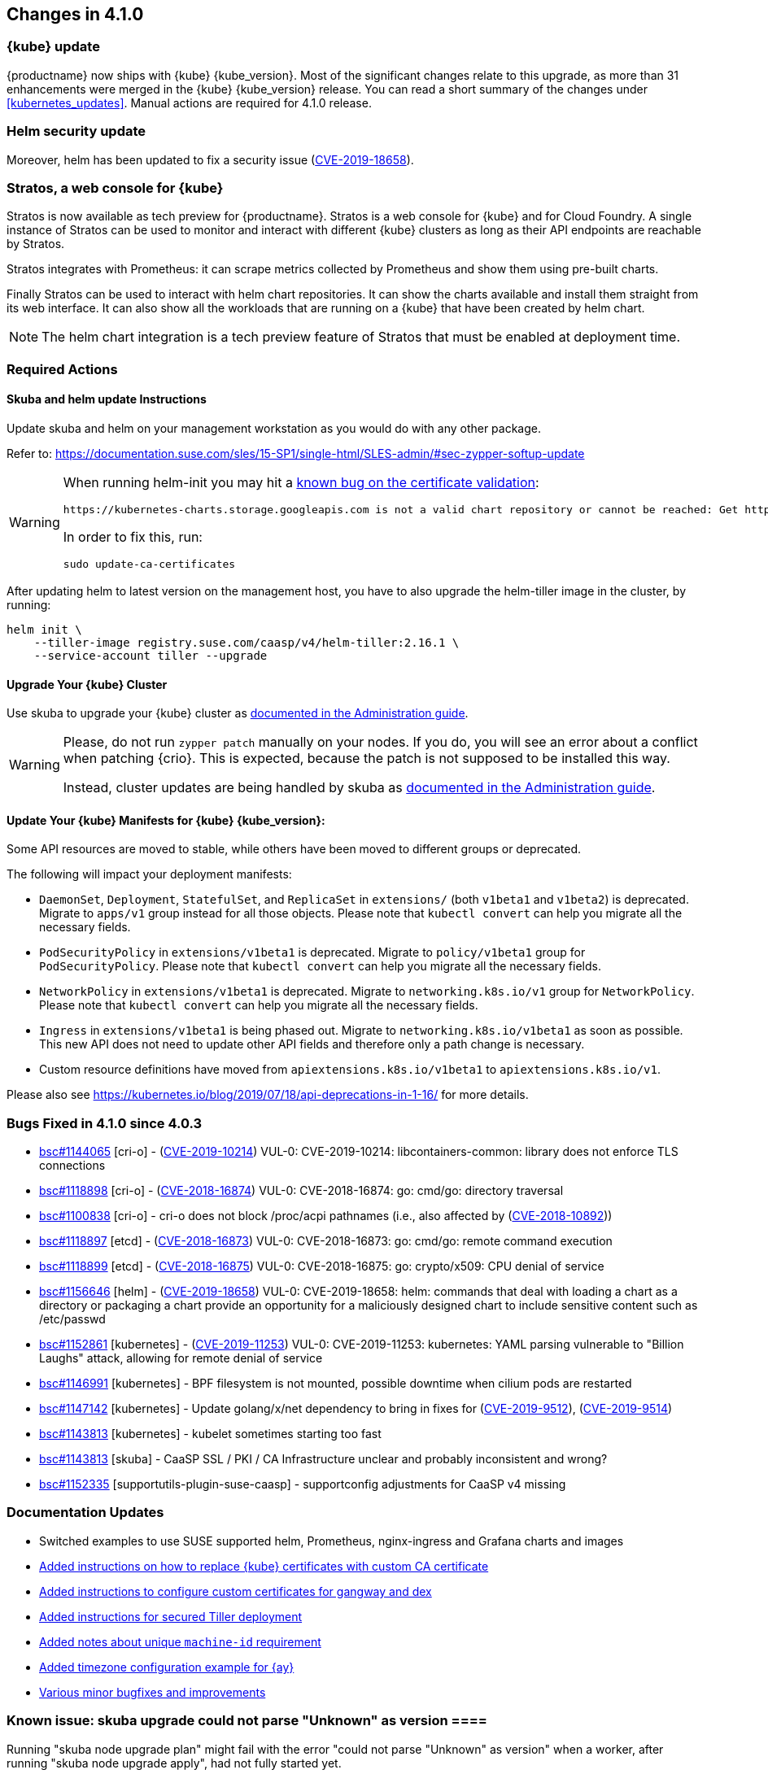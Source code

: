 == Changes in 4.1.0

=== {kube} update

{productname} now ships with {kube} {kube_version}.
Most of the significant changes relate to this upgrade, as more than 31 enhancements were merged in the {kube} {kube_version} release.
You can read a short summary of the changes under <<kubernetes_updates>>.
Manual actions are required for 4.1.0 release.

=== Helm security update

Moreover, helm has been updated to fix a security issue (link:https://www.suse.com/security/cve/CVE-2019-18658/[CVE-2019-18658]).

=== Stratos, a web console for {kube}

Stratos is now available as tech preview for {productname}. Stratos is a
web console for {kube} and for Cloud Foundry.
A single instance of Stratos can be used to monitor and interact with different
{kube} clusters as long as their API endpoints are reachable by Stratos.

Stratos integrates with Prometheus: it can scrape metrics collected
by Prometheus and show them using pre-built charts.

Finally Stratos can be used to interact with helm chart repositories. It can
show the charts available and install them straight from its web interface.
It can also show all the workloads that are running on a {kube} that have
been created by helm chart.

[NOTE]
====
The helm chart integration is a tech preview feature of Stratos
that must be enabled at deployment time.
====

=== Required Actions

==== Skuba and helm update Instructions

Update skuba and helm on your management workstation as you would do with any other package.

Refer to: link:https://documentation.suse.com/sles/15-SP1/single-html/SLES-admin/#sec-zypper-softup-update[https://documentation.suse.com/sles/15-SP1/single-html/SLES-admin/#sec-zypper-softup-update]

[WARNING]
====
When running helm-init you may hit a link:https://bugzilla.suse.com/show_bug.cgi?id=1159047[known bug on the certificate validation]:

----
https://kubernetes-charts.storage.googleapis.com is not a valid chart repository or cannot be reached: Get https://kubernetes-charts.storage.googleapis.com/index.yaml: x509: certificate signed by unknown authority
----

In order to fix this, run:

----
sudo update-ca-certificates
----

====


After updating helm to latest version on the management host, you have to also upgrade the helm-tiller image in the cluster, by running:

----
helm init \
    --tiller-image registry.suse.com/caasp/v4/helm-tiller:2.16.1 \
    --service-account tiller --upgrade
----

==== Upgrade Your {kube} Cluster

Use skuba to upgrade your {kube} cluster as link:https://documentation.suse.com/suse-caasp/4.1/single-html/caasp-admin/#handling_updates[documented in the Administration guide].

[WARNING]
====
Please, do not run `zypper patch` manually on your nodes.
If you do, you will see an error about a conflict when patching {crio}.
This is expected, because the patch is not supposed to be installed this way.

Instead, cluster updates are being handled by skuba as link:{docurl}/single-html/caasp-admin/#handling_updates[documented in the Administration guide].
====

==== Update Your {kube} Manifests for {kube} {kube_version}:

Some API resources are moved to stable, while others have been
moved to different groups or deprecated.

The following will impact your deployment manifests:

*  `DaemonSet`, `Deployment`, `StatefulSet`, and `ReplicaSet` in
  `extensions/` (both `v1beta1` and `v1beta2`) is deprecated.
  Migrate to `apps/v1` group instead for all those objects.
  Please note that `kubectl convert` can help you migrate all the
  necessary fields.
*  `PodSecurityPolicy` in `extensions/v1beta1` is deprecated. Migrate to
  `policy/v1beta1` group for `PodSecurityPolicy`.
  Please note that `kubectl convert` can help you migrate all the
  necessary fields.
*  `NetworkPolicy` in `extensions/v1beta1` is deprecated. Migrate to
  `networking.k8s.io/v1` group for `NetworkPolicy`.
  Please note that `kubectl convert` can help you migrate all the
  necessary fields.
*  `Ingress` in `extensions/v1beta1` is being phased out. Migrate to
  `networking.k8s.io/v1beta1` as soon as possible.
  This new API does not need to update other API fields and therefore
  only a path change is necessary.
*  Custom resource definitions have moved from `apiextensions.k8s.io/v1beta1`
  to `apiextensions.k8s.io/v1`.

Please also see https://kubernetes.io/blog/2019/07/18/api-deprecations-in-1-16/ for more details.

=== Bugs Fixed in 4.1.0 since 4.0.3

* link:https://bugzilla.suse.com/show_bug.cgi?id=1144065[bsc#1144065] [cri-o] - (link:https://www.suse.com/security/cve/CVE-2019-10214[CVE-2019-10214]) VUL-0: CVE-2019-10214: libcontainers-common: library does not enforce TLS connections
* link:https://bugzilla.suse.com/show_bug.cgi?id=1118898[bsc#1118898] [cri-o] - (link:https://www.suse.com/security/cve/CVE-2018-16874[CVE-2018-16874]) VUL-0: CVE-2018-16874: go: cmd/go: directory traversal
* link:https://bugzilla.suse.com/show_bug.cgi?id=1100838[bsc#1100838] [cri-o] - cri-o does not block /proc/acpi pathnames (i.e., also affected by (link:https://www.suse.com/security/cve/CVE-2018-10892[CVE-2018-10892]))
* link:https://bugzilla.suse.com/show_bug.cgi?id=1118897[bsc#1118897] [etcd] - (link:https://www.suse.com/security/cve/CVE-2018-16873[CVE-2018-16873]) VUL-0: CVE-2018-16873: go: cmd/go: remote command execution
* link:https://bugzilla.suse.com/show_bug.cgi?id=1118899[bsc#1118899] [etcd] - (link:https://www.suse.com/security/cve/CVE-2018-16875[CVE-2018-16875]) VUL-0: CVE-2018-16875: go: crypto/x509: CPU denial of service
* link:https://bugzilla.suse.com/show_bug.cgi?id=1156646[bsc#1156646] [helm] - (link:https://www.suse.com/security/cve/CVE-2019-18658[CVE-2019-18658]) VUL-0: CVE-2019-18658: helm: commands that deal with loading a chart as a directory or packaging a chart provide an opportunity for a maliciously designed chart to include sensitive content such as /etc/passwd
* link:https://bugzilla.suse.com/show_bug.cgi?id=1152861[bsc#1152861] [kubernetes] - (link:https://www.suse.com/security/cve/CVE-2019-11253[CVE-2019-11253]) VUL-0: CVE-2019-11253: kubernetes: YAML parsing vulnerable to "Billion Laughs" attack, allowing for remote denial of service
* link:https://bugzilla.suse.com/show_bug.cgi?id=1146991[bsc#1146991] [kubernetes] - BPF filesystem is not mounted, possible downtime when cilium pods are restarted
* link:https://bugzilla.suse.com/show_bug.cgi?id=1147142[bsc#1147142] [kubernetes] - Update golang/x/net dependency to bring in fixes for (link:https://www.suse.com/security/cve/CVE-2019-9512[CVE-2019-9512]), (link:https://www.suse.com/security/cve/CVE-2019-9514[CVE-2019-9514])
* link:https://bugzilla.suse.com/show_bug.cgi?id=1143813[bsc#1143813] [kubernetes] - kubelet sometimes starting too fast
* link:https://bugzilla.suse.com/show_bug.cgi?id=1143813[bsc#1143813] [skuba] - CaaSP SSL / PKI / CA Infrastructure unclear and probably inconsistent and wrong?
* link:https://bugzilla.suse.com/show_bug.cgi?id=1152335[bsc#1152335] [supportutils-plugin-suse-caasp] - supportconfig adjustments for CaaSP v4 missing

=== Documentation Updates

* Switched examples to use SUSE supported helm, Prometheus, nginx-ingress and Grafana charts and images
* link:{docurl}caasp-admin/single-html/_security.html#_deployment_with_a_custom_ca_certificate[Added instructions on how to replace {kube} certificates with custom CA certificate]
* link:{docurl}caasp-admin/single-html/_security.html#_replace_server_certificate_signed_by_a_trusted_ca_certificate[Added instructions to configure custom certificates for gangway and dex]
* link:{docurl}caasp-admin/single-html/_software_management.html#_installing_tiller[Added instructions for secured Tiller deployment]
* link:{docurl}caasp-deployment/single-html/#machine-id[Added notes about unique `machine-id` requirement]
* link:{docurl}caasp-deployment/single-html/#_autoyast_preparation[Added timezone configuration example for {ay}]
* link:https://github.com/SUSE/doc-caasp/pulls?q=is%3Apr+is%3Aclosed+sort%3Aupdated-desc[Various minor bugfixes and improvements]

=== Known issue: skuba upgrade could not parse "Unknown" as version ====

Running "skuba node upgrade plan" might fail with the error "could not parse "Unknown" as version" when a worker, after running "skuba node upgrade apply", had not fully started yet.

If you are running into this issue, please add some delay after running "skuba node upgrade apply" and prior to running "skuba node upgrade plan".

This is tracked in link:https://bugzilla.suse.com/show_bug.cgi?id=1159452[bsc#1159452]
